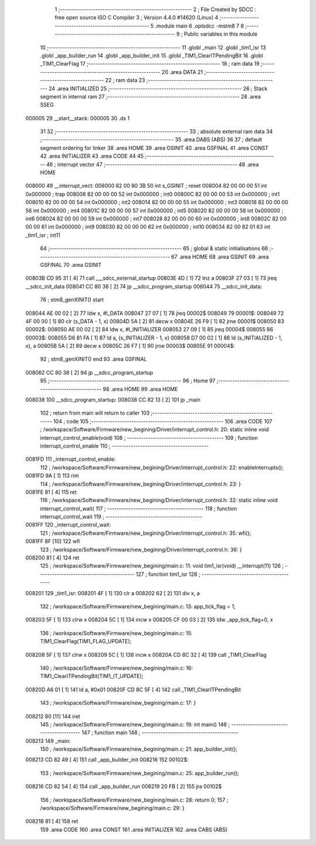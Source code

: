                                       1 ;--------------------------------------------------------
                                      2 ; File Created by SDCC : free open source ISO C Compiler 
                                      3 ; Version 4.4.0 #14620 (Linux)
                                      4 ;--------------------------------------------------------
                                      5 	.module main
                                      6 	.optsdcc -mstm8
                                      7 	
                                      8 ;--------------------------------------------------------
                                      9 ; Public variables in this module
                                     10 ;--------------------------------------------------------
                                     11 	.globl _main
                                     12 	.globl _tim1_isr
                                     13 	.globl _app_builder_run
                                     14 	.globl _app_builder_init
                                     15 	.globl _TIM1_ClearITPendingBit
                                     16 	.globl _TIM1_ClearFlag
                                     17 ;--------------------------------------------------------
                                     18 ; ram data
                                     19 ;--------------------------------------------------------
                                     20 	.area DATA
                                     21 ;--------------------------------------------------------
                                     22 ; ram data
                                     23 ;--------------------------------------------------------
                                     24 	.area INITIALIZED
                                     25 ;--------------------------------------------------------
                                     26 ; Stack segment in internal ram
                                     27 ;--------------------------------------------------------
                                     28 	.area SSEG
      000005                         29 __start__stack:
      000005                         30 	.ds	1
                                     31 
                                     32 ;--------------------------------------------------------
                                     33 ; absolute external ram data
                                     34 ;--------------------------------------------------------
                                     35 	.area DABS (ABS)
                                     36 
                                     37 ; default segment ordering for linker
                                     38 	.area HOME
                                     39 	.area GSINIT
                                     40 	.area GSFINAL
                                     41 	.area CONST
                                     42 	.area INITIALIZER
                                     43 	.area CODE
                                     44 
                                     45 ;--------------------------------------------------------
                                     46 ; interrupt vector
                                     47 ;--------------------------------------------------------
                                     48 	.area HOME
      008000                         49 __interrupt_vect:
      008000 82 00 80 3B             50 	int s_GSINIT ; reset
      008004 82 00 00 00             51 	int 0x000000 ; trap
      008008 82 00 00 00             52 	int 0x000000 ; int0
      00800C 82 00 00 00             53 	int 0x000000 ; int1
      008010 82 00 00 00             54 	int 0x000000 ; int2
      008014 82 00 00 00             55 	int 0x000000 ; int3
      008018 82 00 00 00             56 	int 0x000000 ; int4
      00801C 82 00 00 00             57 	int 0x000000 ; int5
      008020 82 00 00 00             58 	int 0x000000 ; int6
      008024 82 00 00 00             59 	int 0x000000 ; int7
      008028 82 00 00 00             60 	int 0x000000 ; int8
      00802C 82 00 00 00             61 	int 0x000000 ; int9
      008030 82 00 00 00             62 	int 0x000000 ; int10
      008034 82 00 82 01             63 	int _tim1_isr ; int11
                                     64 ;--------------------------------------------------------
                                     65 ; global & static initialisations
                                     66 ;--------------------------------------------------------
                                     67 	.area HOME
                                     68 	.area GSINIT
                                     69 	.area GSFINAL
                                     70 	.area GSINIT
      00803B CD 95 31         [ 4]   71 	call	___sdcc_external_startup
      00803E 4D               [ 1]   72 	tnz	a
      00803F 27 03            [ 1]   73 	jreq	__sdcc_init_data
      008041 CC 80 38         [ 2]   74 	jp	__sdcc_program_startup
      008044                         75 __sdcc_init_data:
                                     76 ; stm8_genXINIT() start
      008044 AE 00 02         [ 2]   77 	ldw x, #l_DATA
      008047 27 07            [ 1]   78 	jreq	00002$
      008049                         79 00001$:
      008049 72 4F 00 00      [ 1]   80 	clr (s_DATA - 1, x)
      00804D 5A               [ 2]   81 	decw x
      00804E 26 F9            [ 1]   82 	jrne	00001$
      008050                         83 00002$:
      008050 AE 00 02         [ 2]   84 	ldw	x, #l_INITIALIZER
      008053 27 09            [ 1]   85 	jreq	00004$
      008055                         86 00003$:
      008055 D6 81 FA         [ 1]   87 	ld	a, (s_INITIALIZER - 1, x)
      008058 D7 00 02         [ 1]   88 	ld	(s_INITIALIZED - 1, x), a
      00805B 5A               [ 2]   89 	decw	x
      00805C 26 F7            [ 1]   90 	jrne	00003$
      00805E                         91 00004$:
                                     92 ; stm8_genXINIT() end
                                     93 	.area GSFINAL
      008062 CC 80 38         [ 2]   94 	jp	__sdcc_program_startup
                                     95 ;--------------------------------------------------------
                                     96 ; Home
                                     97 ;--------------------------------------------------------
                                     98 	.area HOME
                                     99 	.area HOME
      008038                        100 __sdcc_program_startup:
      008038 CC 82 13         [ 2]  101 	jp	_main
                                    102 ;	return from main will return to caller
                                    103 ;--------------------------------------------------------
                                    104 ; code
                                    105 ;--------------------------------------------------------
                                    106 	.area CODE
                                    107 ;	/workspace/Software/Firmware/new_begining/Driver/interrupt_control.h: 20: static inline void interrupt_control_enable(void)
                                    108 ;	-----------------------------------------
                                    109 ;	 function interrupt_control_enable
                                    110 ;	-----------------------------------------
      0081FD                        111 _interrupt_control_enable:
                                    112 ;	/workspace/Software/Firmware/new_begining/Driver/interrupt_control.h: 22: enableInterrupts();
      0081FD 9A               [ 1]  113 	rim
                                    114 ;	/workspace/Software/Firmware/new_begining/Driver/interrupt_control.h: 23: }
      0081FE 81               [ 4]  115 	ret
                                    116 ;	/workspace/Software/Firmware/new_begining/Driver/interrupt_control.h: 32: static inline void interrupt_control_wait(
                                    117 ;	-----------------------------------------
                                    118 ;	 function interrupt_control_wait
                                    119 ;	-----------------------------------------
      0081FF                        120 _interrupt_control_wait:
                                    121 ;	/workspace/Software/Firmware/new_begining/Driver/interrupt_control.h: 35: wfi();
      0081FF 8F               [10]  122 	wfi
                                    123 ;	/workspace/Software/Firmware/new_begining/Driver/interrupt_control.h: 36: }
      008200 81               [ 4]  124 	ret
                                    125 ;	/workspace/Software/Firmware/new_begining/main.c: 11: void tim1_isr(void) __interrupt(11)
                                    126 ;	-----------------------------------------
                                    127 ;	 function tim1_isr
                                    128 ;	-----------------------------------------
      008201                        129 _tim1_isr:
      008201 4F               [ 1]  130 	clr	a
      008202 62               [ 2]  131 	div	x, a
                                    132 ;	/workspace/Software/Firmware/new_begining/main.c: 13: app_tick_flag = 1;
      008203 5F               [ 1]  133 	clrw	x
      008204 5C               [ 1]  134 	incw	x
      008205 CF 00 03         [ 2]  135 	ldw	_app_tick_flag+0, x
                                    136 ;	/workspace/Software/Firmware/new_begining/main.c: 15: TIM1_ClearFlag(TIM1_FLAG_UPDATE);
      008208 5F               [ 1]  137 	clrw	x
      008209 5C               [ 1]  138 	incw	x
      00820A CD 8C 32         [ 4]  139 	call	_TIM1_ClearFlag
                                    140 ;	/workspace/Software/Firmware/new_begining/main.c: 16: TIM1_ClearITPendingBit(TIM1_IT_UPDATE);
      00820D A6 01            [ 1]  141 	ld	a, #0x01
      00820F CD 8C 5F         [ 4]  142 	call	_TIM1_ClearITPendingBit
                                    143 ;	/workspace/Software/Firmware/new_begining/main.c: 17: }
      008212 80               [11]  144 	iret
                                    145 ;	/workspace/Software/Firmware/new_begining/main.c: 19: int main()
                                    146 ;	-----------------------------------------
                                    147 ;	 function main
                                    148 ;	-----------------------------------------
      008213                        149 _main:
                                    150 ;	/workspace/Software/Firmware/new_begining/main.c: 21: app_builder_init();
      008213 CD 82 49         [ 4]  151 	call	_app_builder_init
      008216                        152 00102$:
                                    153 ;	/workspace/Software/Firmware/new_begining/main.c: 25: app_builder_run();
      008216 CD 82 54         [ 4]  154 	call	_app_builder_run
      008219 20 FB            [ 2]  155 	jra	00102$
                                    156 ;	/workspace/Software/Firmware/new_begining/main.c: 28: return 0;
                                    157 ;	/workspace/Software/Firmware/new_begining/main.c: 29: }
      00821B 81               [ 4]  158 	ret
                                    159 	.area CODE
                                    160 	.area CONST
                                    161 	.area INITIALIZER
                                    162 	.area CABS (ABS)

